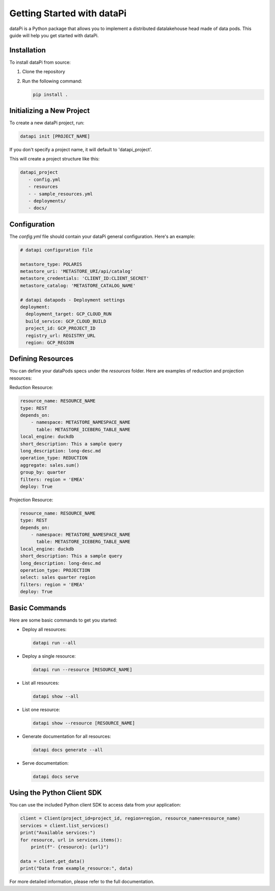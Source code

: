 Getting Started with dataPi
===========================

dataPi is a Python package that allows you to implement a distributed datalakehouse head made of data pods. This guide will help you get started with dataPi.

Installation
------------

To install dataPi from source:

1. Clone the repository
2. Run the following command:

   .. code-block:: bash

      pip install .

Initializing a New Project
--------------------------

To create a new dataPi project, run:

.. code-block:: bash

   datapi init [PROJECT_NAME]

If you don't specify a project name, it will default to 'datapi_project'.

This will create a project structure like this:

.. code-block:: bash

   datapi_project
      - config.yml
      - resources
      - - sample_resources.yml
      - deployments/
      - docs/

Configuration
-------------

The `config.yml` file should contain your dataPi general configuration. Here's an example:

.. code-block:: yaml

   # datapi configuration file

   metastore_type: POLARIS
   metastore_uri: 'METASTORE_URI/api/catalog'
   metastore_credentials: 'CLIENT_ID:CLIENT_SECRET'
   metastore_catalog: 'METASTORE_CATALOG_NAME'

   # datapi datapods - Deployment settings
   deployment:
     deployment_target: GCP_CLOUD_RUN
     build_service: GCP_CLOUD_BUILD
     project_id: GCP_PROJECT_ID
     registry_url: REGISTRY_URL
     region: GCP_REGION

Defining Resources
------------------

You can define your dataPods specs under the `resources` folder. Here are examples of reduction and projection resources:

Reduction Resource:

.. code-block:: yaml

   resource_name: RESOURCE_NAME
   type: REST
   depends_on:
       - namespace: METASTORE_NAMESPACE_NAME
         table: METASTORE_ICEBERG_TABLE_NAME
   local_engine: duckdb
   short_description: This a sample query
   long_description: long-desc.md
   operation_type: REDUCTION
   aggregate: sales.sum()
   group_by: quarter
   filters: region = 'EMEA'
   deploy: True 

Projection Resource:

.. code-block:: yaml

   resource_name: RESOURCE_NAME
   type: REST
   depends_on:
       - namespace: METASTORE_NAMESPACE_NAME
         table: METASTORE_ICEBERG_TABLE_NAME
   local_engine: duckdb
   short_description: This a sample query
   long_description: long-desc.md
   operation_type: PROJECTION
   select: sales quarter region
   filters: region = 'EMEA'
   deploy: True 

Basic Commands
--------------

Here are some basic commands to get you started:

- Deploy all resources:

  .. code-block:: bash

     datapi run --all

- Deploy a single resource:

  .. code-block:: bash

     datapi run --resource [RESOURCE_NAME]

- List all resources:

  .. code-block:: bash

     datapi show --all

- List one resource:

  .. code-block:: bash

     datapi show --resource [RESOURCE_NAME]

- Generate documentation for all resources:

  .. code-block:: bash

     datapi docs generate --all

- Serve documentation:

  .. code-block:: bash

     datapi docs serve

Using the Python Client SDK
---------------------------

You can use the included Python client SDK to access data from your application:

.. code-block:: python

   client = Client(project_id=project_id, region=region, resource_name=resource_name)
   services = client.list_services()
   print("Available services:")
   for resource, url in services.items():
       print(f"- {resource}: {url}")

   data = client.get_data()
   print("Data from example_resource:", data)

For more detailed information, please refer to the full documentation.
